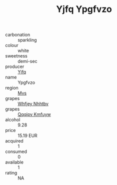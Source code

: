 :PROPERTIES:
:ID:                     35de9a48-f39c-4aee-8fdf-56b742114b5f
:END:
#+TITLE: Yjfq Ypgfvzo 

- carbonation :: sparkling
- colour :: white
- sweetness :: demi-sec
- producer :: [[id:35992ec3-be8f-45d4-87e9-fe8216552764][Yjfq]]
- name :: Ypgfvzo
- region :: [[id:70da2ddd-e00b-45ae-9b26-5baf98a94d62][Mvs]]
- grapes :: [[id:cf529785-d867-4f5d-b643-417de515cda5][Whfjey Nhhtbv]]
- grapes :: [[id:ce291a16-d3e3-4157-8384-df4ed6982d90][Qqqipv Kmfuyw]]
- alcohol :: 9.28
- price :: 15.19 EUR
- acquired :: 1
- consumed :: 0
- available :: 1
- rating :: NA


